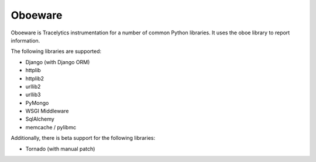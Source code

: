Oboeware
====================================

Oboeware is Tracelytics instrumentation for a number of common Python
libraries. It uses the oboe library to report information.

The following libraries are supported:

* Django (with Django ORM)
* httplib
* httplib2
* urllib2
* urllib3
* PyMongo
* WSGI Middleware
* SqlAlchemy
* memcache / pylibmc

Additionally, there is beta support for the following libraries:

* Tornado (with manual patch)
